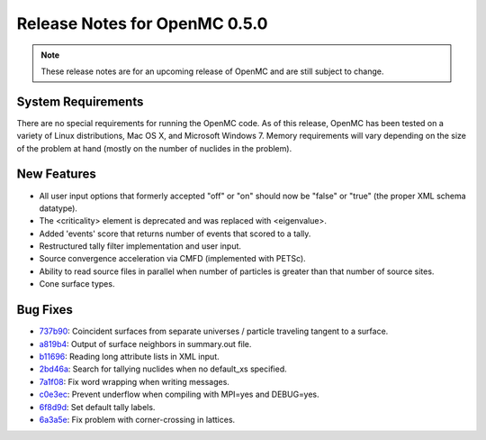 .. _notes_0.5.0:

==============================
Release Notes for OpenMC 0.5.0
==============================

.. note::
   These release notes are for an upcoming release of OpenMC and are still
   subject to change.

-------------------
System Requirements
-------------------

There are no special requirements for running the OpenMC code. As of this
release, OpenMC has been tested on a variety of Linux distributions, Mac OS X,
and Microsoft Windows 7. Memory requirements will vary depending on the size of
the problem at hand (mostly on the number of nuclides in the problem).

------------
New Features
------------

- All user input options that formerly accepted "off" or "on" should now be
  "false" or "true" (the proper XML schema datatype).
- The <criticality> element is deprecated and was replaced with <eigenvalue>.
- Added 'events' score that returns number of events that scored to a tally.
- Restructured tally filter implementation and user input.
- Source convergence acceleration via CMFD (implemented with PETSc).
- Ability to read source files in parallel when number of particles is greater
  than that number of source sites.
- Cone surface types.

---------
Bug Fixes
---------

- 737b90_: Coincident surfaces from separate universes / particle traveling
  tangent to a surface.
- a819b4_: Output of surface neighbors in summary.out file.
- b11696_: Reading long attribute lists in XML input.
- 2bd46a_: Search for tallying nuclides when no default_xs specified.
- 7a1f08_: Fix word wrapping when writing messages.
- c0e3ec_: Prevent underflow when compiling with MPI=yes and DEBUG=yes.
- 6f8d9d_: Set default tally labels.
- 6a3a5e_: Fix problem with corner-crossing in lattices.

.. _737b90: https://github.com/mit-crpg/openmc/commit/737b90
.. _a819b4: https://github.com/mit-crpg/openmc/commit/a819b4
.. _b11696: https://github.com/mit-crpg/openmc/commit/b11696
.. _2bd46a: https://github.com/mit-crpg/openmc/commit/2bd46a
.. _7a1f08: https://github.com/mit-crpg/openmc/commit/7a1f08
.. _c0e3ec: https://github.com/mit-crpg/openmc/commit/c0e3ec
.. _6f8d9d: https://github.com/mit-crpg/openmc/commit/6f8d9d
.. _6a3a5e: https://github.com/mit-crpg/openmc/commit/6a3a5e

